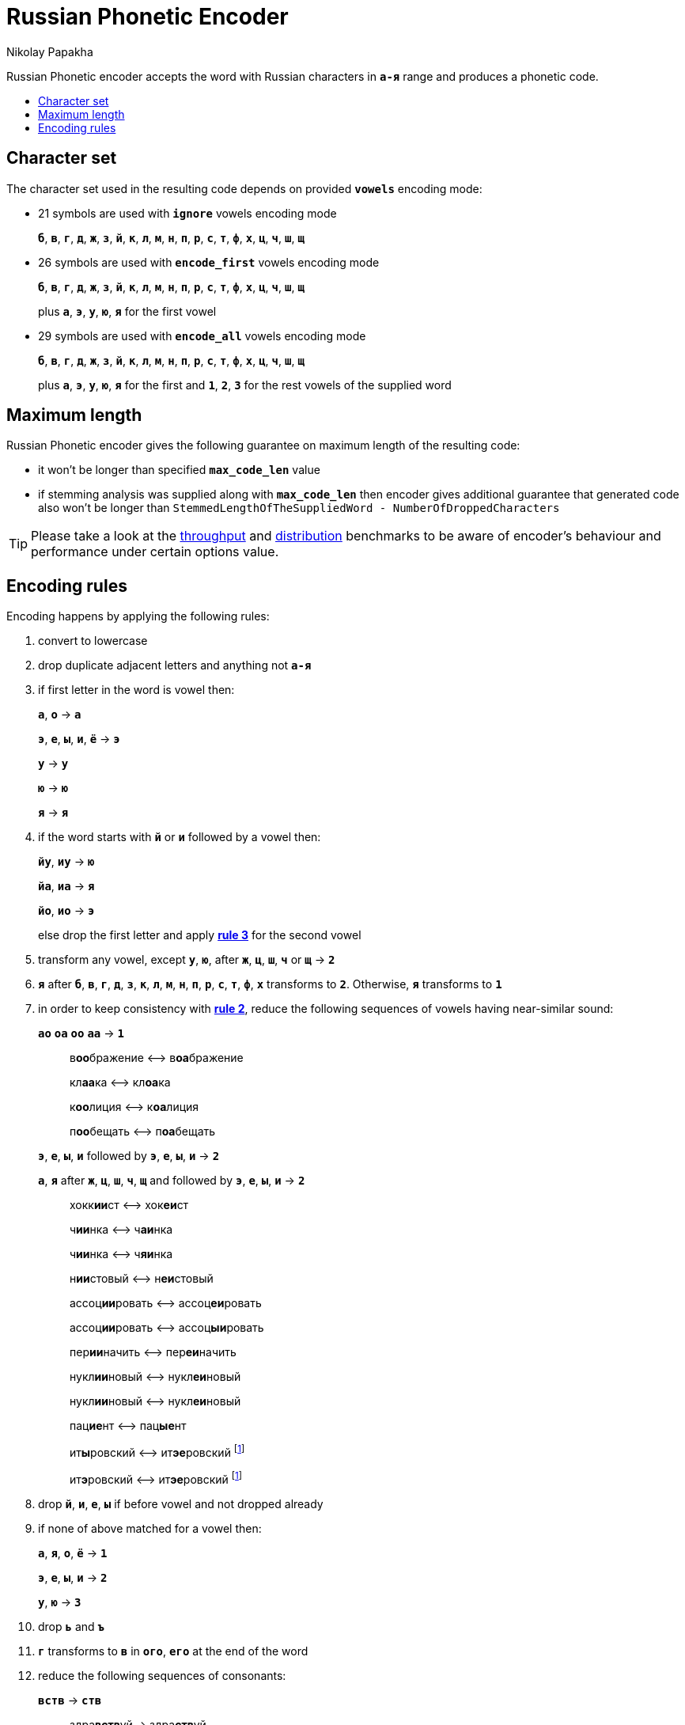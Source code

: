 = Russian Phonetic Encoder
Nikolay Papakha
:toc:
:toc-placement!:
:!toc-title:
:toclevels: 4
ifdef::env-github[]
:tip-caption: :bulb:
:note-caption: :paperclip:
:important-caption: :heavy_exclamation_mark:
:caution-caption: :fire:
:warning-caption: :warning:
endif::[]
ifndef::env-github[]
endif::[]

Russian Phonetic encoder accepts the word with Russian characters in `*а-я*` range and produces a phonetic code.

:url-throughput-benchmark: https://github.com/papahigh/elasticsearch-russian-phonetics/blob/master/benchmark/throughput.asciidoc
:url-distribution-benchmark: https://github.com/papahigh/elasticsearch-russian-phonetics/blob/master/benchmark/distribution.asciidoc

toc::[]

== Character set

The character set used in the resulting code depends on provided `*vowels*` encoding mode:

* 21 symbols are used with `*ignore*` vowels encoding mode
+
`*б*`, `*в*`, `*г*`, `*д*`, `*ж*`, `*з*`, `*й*`, `*к*`, `*л*`, `*м*`, `*н*`, `*п*`, `*р*`, `*с*`, `*т*`, `*ф*`, `*х*`, `*ц*`, `*ч*`, `*ш*`, `*щ*`
* 26 symbols are used with `*encode_first*` vowels encoding mode
+
`*б*`, `*в*`, `*г*`, `*д*`, `*ж*`, `*з*`, `*й*`, `*к*`, `*л*`, `*м*`, `*н*`, `*п*`, `*р*`, `*с*`, `*т*`, `*ф*`, `*х*`, `*ц*`, `*ч*`, `*ш*`, `*щ*`
+
plus `*а*`, `*э*`, `*у*`, `*ю*`, `*я*` for the first vowel
* 29 symbols are used with `*encode_all*` vowels encoding mode
+
`*б*`, `*в*`, `*г*`, `*д*`, `*ж*`, `*з*`, `*й*`, `*к*`, `*л*`, `*м*`, `*н*`, `*п*`, `*р*`, `*с*`, `*т*`, `*ф*`, `*х*`, `*ц*`, `*ч*`, `*ш*`, `*щ*`
+
plus `*а*`, `*э*`, `*у*`, `*ю*`, `*я*` for the first and `*1*`, `*2*`, `*3*` for the rest vowels of the supplied word

== Maximum length
Russian Phonetic encoder gives the following guarantee on maximum length of the resulting code:

* it won't be longer than specified `*max_code_len*` value
* if stemming analysis was supplied along with `*max_code_len*` then encoder gives additional
guarantee that generated code also won't be longer than `StemmedLengthOfTheSuppliedWord - NumberOfDroppedCharacters`

TIP: Please take a look at the {url-throughput-benchmark}[throughput] and {url-distribution-benchmark}[distribution] benchmarks to be aware of encoder's
behaviour and performance under certain options value.

== Encoding rules

Encoding happens by applying the following rules:

. convert to lowercase

. [[rule-2]]drop duplicate adjacent letters and anything not `*а-я*`

. [[first-vowel-mapping]]if first letter in the word is vowel then:
+
`*а*`, `*о*` → `*а*`
+
`*э*`, `*е*`, `*ы*`, `*и*`, `*ё*` → `*э*`
+
`*у*` → `*у*`
+
`*ю*` → `*ю*`
+
`*я*` → `*я*`

. if the word starts with `*й*` or `*и*` followed by a vowel then:
+
`*йу*`, `*иу*` → `*ю*`
+
`*йа*`, `*иа*` → `*я*`
+
`*йо*`, `*ио*` → `*э*`
+
else drop the first letter and apply link:#first-vowel-mapping[*rule 3*] for the second vowel

. transform any vowel, except `*у*`, `*ю*`, after `*ж*`, `*ц*`, `*ш*`, `*ч*` or `*щ*` → `*2*`

. `*я*` after `*б*`, `*в*`, `*г*`, `*д*`, `*з*`, `*к*`, `*л*`, `*м*`, `*н*`, `*п*`, `*р*`, `*с*`, `*т*`, `*ф*`, `*х*` transforms to `*2*`. Otherwise, `*я*` transforms to `*1*`

. in order to keep consistency with link:#rule-2[*rule 2*], reduce the following sequences of vowels having near-similar sound:
+
`*ао*` `*оа*` `*оо*` `*аа*` → `*1*`
+
____
в**оо**бражение ⟷ в**оа**бражение

кл**аа**ка ⟷ кл**оа**ка

к**оо**лиция ⟷ к**оа**лиция

п**оо**бещать ⟷ п**оа**бещать
____
+
`*э*`, `*е*`, `*ы*`, `*и*` followed by `*э*`, `*е*`, `*ы*`, `*и*` → `*2*`
+
`*а*`, `*я*` after `*ж*`, `*ц*`, `*ш*`, `*ч*`, `*щ*` and followed by `*э*`, `*е*`, `*ы*`, `*и*` → `*2*`
+
____
хокк**ии**ст ⟷ хок**еи**ст

ч**ии**нка ⟷ ч**аи**нка

ч**ии**нка ⟷ ч**яи**нка

н**ии**стовый ⟷ н**еи**стовый

ассоц**ии**ровать ⟷ ассоц**еи**ровать

ассоц**ии**ровать ⟷ ассоц**ыи**ровать

пер**ии**начить ⟷ пер**еи**начить

нукл**ии**новый ⟷ нукл**еи**новый

нукл**ии**новый ⟷ нукл**еи**новый

пац**ие**нт ⟷ пац**ые**нт

ит**ы**ровский ⟷ ит**эе**ровский footnoteref:[itr,ИТР - инженерно­-технический работник.]

ит**э**ровский ⟷ ит**эе**ровский footnoteref:[itr]
____

. drop `*й*`, `*и*`, `*е*`, `*ы*` if before vowel and not dropped already

. if none of above matched for a vowel then:
+
`*а*`, `*я*`, `*о*`, `*ё*` → `*1*`
+
`*э*`, `*е*`, `*ы*`, `*и*` → `*2*`
+
`*у*`, `*ю*`       → `*3*`

. drop `*ь*` and `*ъ*`

. `*г*` transforms to `*в*` in `*ого*`, `*его*` at the end of the word

. reduce the following sequences of consonants:
+
`*вств*` → `*ств*`
+
____
здра**вств**уй → здра**ств**уй
____
+
`*гк*` → `*хк*`
+
____
мя**гк**ий → мя**хк**ий
____
+
`*дч*`, `*тч*` → `*ч*`
+
____
прохо**дч**ик → прохо**ч**ик
____
+
`*дц*`, `*дс*`, `*тц*`, `*дц*`, `*тс*`, `*тьс*` → `*ц*`
+
____
инохо**дц**ы → инохо**ц**ы
____
+
`*дск*`, `*тск*` → `*цк*`
+
____
кислово**дск** → кислово**цк**
____
+
`*жк*` → `*шк*`
+
____
впереме**жк**у → впереме**шк**у
____
+
`*зс*` → `*с*`
+
____
ра**зс**ылать → ра**с**ылать
____
+
`*зч*`, `*сч*`, `*сщ*`, `*шч*`, `*жч*`, `*здч*`, `*стч*`, `*тщ*` → `*щ*`
+
____
перебе**жч**ик → перебе**щ**ик
____
+
`*здц*`, `*стц*` → `*сц*`
+
____
кре**стц**овый → кре**сц**овый
____
+
`*здн*` → `*зн*`
+
____
звё**здн**ый → звё**зн**ый
____
+
`*зтг*`, `*стг*` → `*зг*`
+
____
бю**стг**алтер → бю**зг**алтер
____
+
`*лнц*`, `*ндц*` → `*нц*`
+
____
голла**ндц**ы → голла**нц**ы
____
+
`*ндк*` → `*нк*`
+
____
ирла**ндк**а → ирла**нк**а
____
+
`*ндск*` → `*нск*`
+
____
голла**ндск**ий → голла**нск**ий
____
+
`*ндш*`, `*нтш*` → `*нш*`
+
____
ла**ндш**афт → ла**нш**афт
____
+
`*нтг*` → `*нг*`
+
____
ре**нтг**ен → ре**нг**ен
____
+
`*нтк*` → `*нк*`
+
____
студе**нтк**а → студе**нк**а
____
+
`*нтск*` → `*нск*`
+
____
гига**нтск**ий → гига**нск**ий
____
+
`*нтств*` → `*нств*`
+
____
аге**нтств**о → аге**нств**о
____
+
`*рдц*` → `*рц*`
+
____
се**рдц**е → се**рц**е
____
+
`*рдч*` → `*рч*`
+
____
се**рдч**ишко → се**рч**ишко
____
+
`*сж*`, `*зж*` → `*ж*`
+
____
уе**зж**ать → уе**ж**ать
____
+
`*сз*` → `*з*`
+
____
бю**сзг**алтер → бю**зг**алтер
____
+
`*сш*`, `*зш*` → `*ш*`
+
____
вы**сш**ий → вы**ш**ий
____
+
`*стк*`, `*сдк*`, `*зтк*`, `*здк*` → `*ск*`
+
____
машини**стк**а → машини**ск**а
____
+
`*стг*`, `*сдг*`, `*зтг*`, `*здг*` → `*зг*`
+
____
бю**стг**алтер → бю**зг**алтер
____
+
`*стл*` → `*сл*`
+
____
сча**стл**ивый → сча**сл**ивый
____
+
`*стн*` → `*сн*`
+
____
ле**стн**ица → ле**сн**ица
____
+
`*стск*` → `*ск*`
+
____
маркси**стск**ий → маркси**ск**ий
____
+
`*хг*` → `*г*`
+
____
бу**хг**алтер → бу**г**алтер
____
+
`*чн*` → `*шн*`
+
____
коне**чн**о → коне**шн**о
____
+
`**чт**` → `**шт**`
+
____
**чт**о → **шт**о
____

. apply voicing rules for paired consonants `*б*`, `*п*`, `*з*`, `*с*`, `*д*`, `*т*`, `*в*`, `*ф*`, `*г*`, `*к*`, `*ж*`, `*ш*`:
+
voiced consonant transforms to unvoiced at the end of the word
+
____
моти**в** → моти**ф**

а**б**сур**д** → а**п**сур**т**
____
+
if the word ends with double voiced consonants then both transform to unvoiced
+
____
вдры**зг** → вдры**ск**

ви**зг** → ви**ск**

гро**здь** → гро**сть**
____
+
voiced consonant transforms to unvoiced if followed by unvoiced
+
____
а**вт**омат → а**фт**омат
____
+
unvoiced consonant transforms to voiced if followed by voiced, except `*в*`
+
____
моло**тьб**а → моло**дьб**а

чувс**тв**о → чус**тв**о
____

